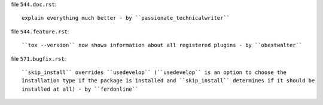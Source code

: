 .. examples for changelog entries adding to your Pull Requests

file ``544.doc.rst``::

    explain everything much better - by ``passionate_technicalwriter``

file ``544.feature.rst``::

    ``tox --version`` now shows information about all registered plugins - by ``obestwalter``


file ``571.bugfix.rst``::

    ``skip_install`` overrides ``usedevelop`` (``usedevelop`` is an option to choose the
    installation type if the package is installed and ``skip_install`` determines if it should be
    installed at all) - by ``ferdonline``

.. see pyproject.toml for all available categories
